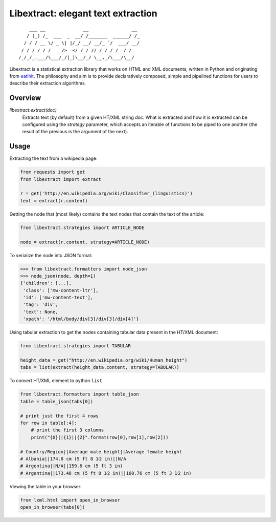 Libextract: elegant text extraction
===================================

.. image:: https://travis-ci.org/libextract/libextract.svg?branch=master
    :target: https://travis-ci.org/libextract/libextract

::

        ___ __              __                __
       / (_) /_  ___  _  __/ /_______  ______/ /_
      / / / __ \/ _ \| |/_/ __/ __/_ `/  ___/ __/
     / / / /_/ /  __/>  </ /_/ // /_/ / /__/ /_
    /_/_/_.___/\___/_/|_|\__/_/ \__,_/\___/\__/


Libextract is a statistical extraction library that works
on HTML and XML documents, written in Python and originating
from eatihit_. The philosophy and aim is to provide declaratively
composed, simple and pipelined functions for users to describe
their extraction algorithms.

Overview
--------

`libextract.extract(doc)`
    Extracts text (by default) from a given HT/XML string *doc*.
    What is extracted and how it is extracted can be configured
    using the *strategy* parameter, which accepts an iterable
    of functions to be piped to one another (the result of the
    previous is the argument of the next).

Usage
-----

Extracting the text from a wikipedia page:

.. code-block:: python

    from requests import get
    from libextract import extract

    r = get('http://en.wikipedia.org/wiki/Classifier_(linguistics)')
    text = extract(r.content)

Getting the node that (most likely) contains the text nodes that
contain the text of the article:

.. code-block:: python

    from libextract.strategies import ARTICLE_NODE

    node = extract(r.content, strategy=ARTICLE_NODE)

To serialize the node into JSON format:

.. code-block:: python

    >>> from libextract.formatters import node_json
    >>> node_json(node, depth=1)
    {'children': [...],
     'class': ['mw-content-ltr'],
     'id': ['mw-content-text'],
     'tag': 'div',
     'text': None,
     'xpath': '/html/body/div[3]/div[3]/div[4]'}

Using tabular extraction to get the nodes containing tabular data
present in the HT/XML document:

.. code-block:: python

    from libextract.strategies import TABULAR

    height_data = get("http://en.wikipedia.org/wiki/Human_height")
    tabs = list(extract(height_data.content, strategy=TABULAR))


To convert HT/XML element to python ``list``

.. code-block:: python

    from libextract.formatters import table_json
    table = table_json(tabs[0])

    # print just the first 4 rows
    for row in table[:4]:
        # print the first 3 columns
        print("{0}||{1}||{2}".format(row[0],row[1],row[2]))

    # Country/Region||Average male height||Average female height
    # Albania||174.0 cm (5 ft 8 1⁄2 in)||N/A
    # Argentina||N/A||159.6 cm (5 ft 3 in)
    # Argentina||173.48 cm (5 ft 8 1⁄2 in)||160.76 cm (5 ft 3 1⁄2 in)


Viewing the table in your browser:

.. code-block:: python

    from lxml.html import open_in_browser
    open_in_browser(tabs[0])


.. _eatihit: http://rodricios.github.io/eatiht/
